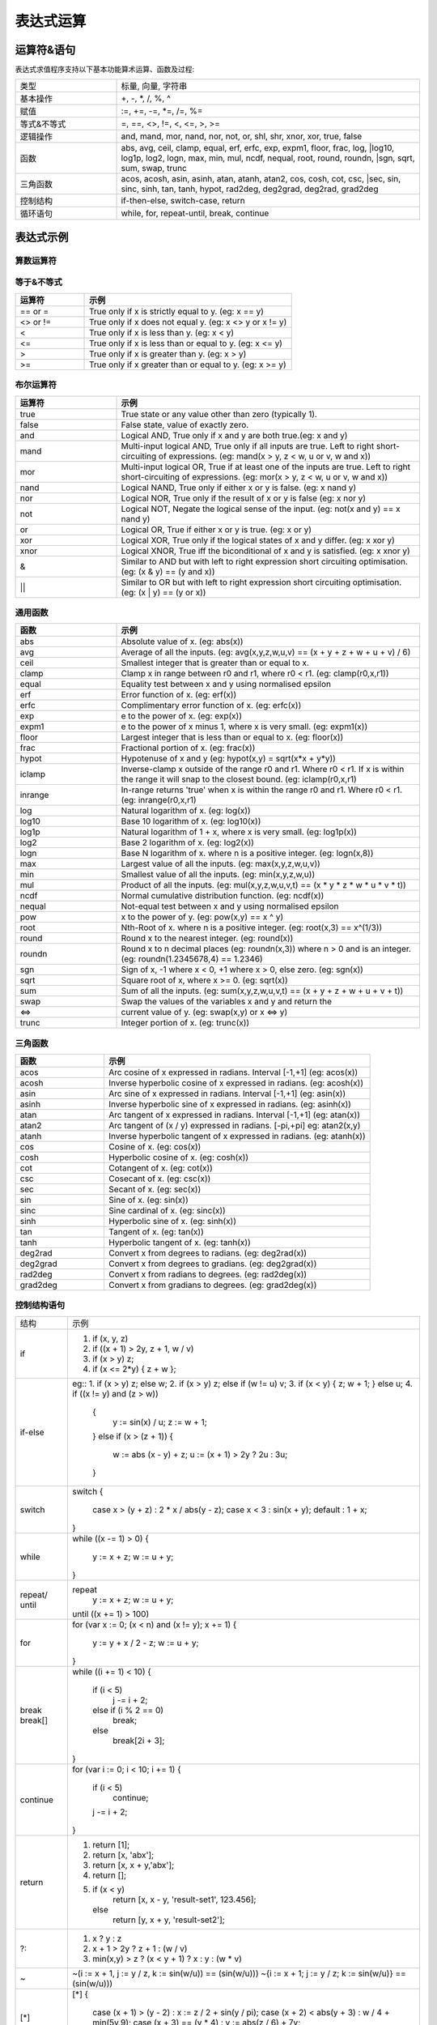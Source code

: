 .. _strategy-express:

==================
表达式运算
==================

运算符&语句
=========================

表达式求值程序支持以下基本功能算术运算、函数及过程:

.. csv-table::
  :widths: 20, 60

  "类型", "标量, 向量, 字符串"
  "基本操作", "+, -, *, /, %, ^"
  "赋值", ":=, +=, -=, *=, /=, %="
  "等式&不等式", "=, ==, <>, !=, <, <=, >, >="
  "逻辑操作", "and, mand, mor, nand, nor, not, or, shl, shr, xnor, xor, true, false"
  "函数", "abs, avg, ceil, clamp, equal, erf, erfc,  exp, expm1, floor, frac,  log,
  |log10, log1p,  log2, logn,  max,  min,  mul,  ncdf,  nequal,  root, round, roundn,
  |sgn, sqrt, sum, swap, trunc"
  "三角函数", "acos, acosh, asin, asinh, atan, atanh,  atan2, cos,  cosh, cot,  csc,
  |sec,  sin, sinc,  sinh, tan, tanh, hypot, rad2deg, deg2grad,  deg2rad, grad2deg"
  "控制结构", "if-then-else, switch-case, return"
  "循环语句", "while, for, repeat-until, break, continue"

表达式示例
============================

算数运算符
-------------------------------

.. csv-table::
  :header: "运算符", "示例"
  :widths: 20, 60

  "|+", "相加 (eg: x + y)"
  "-", "相减 (eg: x - y)"
  ""*"", "Multiplication between x and y.  (eg: x * y)"
  "/", "Division between x and y.  (eg: x / y)"
  "%", "Modulus of x with respect to y.  (eg: x % y)"
  "^", "x to the power of y.  (eg: x ^ y)"
  ":=", "Assign the value of x to y. Where y is either a variable or vector type.  (eg: y := x)"
  "+=", "Increment x by the value of the expression on the right hand side. Where x is either a variable or vector type.  (eg: x += abs(y - z))"
  "-=", "Decrement x by the value of the expression on the right hand side. Where x is either a variable or vector type. (eg: x[i] -= abs(y + z))"
  "*=", "Assign the multiplication of x by the value of the expression on the righthand side to x. Where x is either a variable or vector type.  (eg: x *= abs(y / z))"
  "/=", "Assign the division of x by the value of the expression on the right-hand side to x. Where x is either a variable or vector type.  (eg: x[i + j] /= abs(y * z))"
  "%=", "Assign x modulo the value of the expression on the right hand side to x. Where x is either a variable or vector type.  (eg: x[2] %= y ^ 2)"

等于&不等式
-------------------------------

.. csv-table::
  :header: "运算符", "示例"
  :widths: 20, 60

  "== or =", "True only if x is strictly equal to y. (eg: x == y)"
  "<> or !=", "True only if x does not equal y. (eg: x <> y or x != y)"
  "<", "True only if x is less than y. (eg: x < y)"
  "<=", "True only if x is less than or equal to y. (eg: x <= y)"
  ">", "True only if x is greater than y. (eg: x > y)"
  ">=", "True only if x greater than or equal to y. (eg: x >= y)"

布尔运算符
-------------------------------

.. csv-table::
  :header: "运算符", "示例"
  :widths: 20, 60

  "true ", "True state or any value other than zero (typically 1)."
  "false", "False state, value of exactly zero."
  "and  ", "Logical AND, True only if x and y are both true.(eg: x and y)"
  "mand ", "Multi-input logical AND, True only if all inputs are true. Left to right short-circuiting of expressions. (eg: mand(x > y, z < w, u or v, w and x))"
  "mor  ", "Multi-input logical OR, True if at least one of the inputs are true. Left to right short-circuiting of expressions.  (eg: mor(x > y, z < w, u or v, w and x))"
  "nand ", "Logical NAND, True only if either x or y is false. (eg: x nand y)"
  "nor  ", "Logical NOR, True only if the result of x or y is false (eg: x nor y)"
  "not  ", "Logical NOT, Negate the logical sense of the input. (eg: not(x and y) == x nand y)"
  "or   ", "Logical OR, True if either x or y is true. (eg: x or y)"
  "xor  ", "Logical XOR, True only if the logical states of x and y differ.  (eg: x xor y)"
  "xnor ", "Logical XNOR, True iff the biconditional of x and y is satisfied.  (eg: x xnor y)"
  "&    ", "Similar to AND but with left to right expression short circuiting optimisation.  (eg: (x & y) == (y and x))"
  "||    ", "Similar to OR but with left to right expression short circuiting optimisation.  (eg: (x | y) == (y or x))"

通用函数
-------------------------------

.. csv-table::
  :header: "函数", "示例"
  :widths: 20, 60

  "abs    ", "Absolute value of x.  (eg: abs(x))"
  "avg    ", "Average of all the inputs. (eg: avg(x,y,z,w,u,v) == (x + y + z + w + u + v) / 6)"
  "ceil   ", "Smallest integer that is greater than or equal to x."
  "clamp  ", "Clamp x in range between r0 and r1, where r0 < r1. (eg: clamp(r0,x,r1))"
  "equal  ", "Equality test between x and y using normalised epsilon"
  "erf    ", "Error function of x.  (eg: erf(x))"
  "erfc   ", "Complimentary error function of x.  (eg: erfc(x))"
  "exp    ", "e to the power of x.  (eg: exp(x))"
  "expm1  ", "e to the power of x minus 1, where x is very small. (eg: expm1(x))"
  "floor  ", "Largest integer that is less than or equal to x. (eg: floor(x))"
  "frac   ", "Fractional portion of x.  (eg: frac(x))"
  "hypot  ", "Hypotenuse of x and y (eg: hypot(x,y) = sqrt(x*x + y*y))"
  "iclamp ", "Inverse-clamp x outside of the range r0 and r1. Where r0 < r1. If x is within the range it will snap to the closest bound. (eg: iclamp(r0,x,r1)"
  "inrange", "In-range returns 'true' when x is within the range r0 and r1. Where r0 < r1.  (eg: inrange(r0,x,r1)"
  "log    ", "Natural logarithm of x.  (eg: log(x)) "
  "log10  ", "Base 10 logarithm of x.  (eg: log10(x))"
  "log1p  ", "Natural logarithm of 1 + x, where x is very small. (eg: log1p(x))"
  "log2   ", "Base 2 logarithm of x.  (eg: log2(x))"
  "logn   ", "Base N logarithm of x. where n is a positive integer. (eg: logn(x,8))"
  "max    ", "Largest value of all the inputs. (eg: max(x,y,z,w,u,v))"
  "min    ", "Smallest value of all the inputs. (eg: min(x,y,z,w,u))"
  "mul    ", "Product of all the inputs. (eg: mul(x,y,z,w,u,v,t) == (x * y * z * w * u * v * t))"
  "ncdf   ", "Normal cumulative distribution function.  (eg: ncdf(x))"
  "nequal ", "Not-equal test between x and y using normalised epsilon"
  "pow    ", "x to the power of y.  (eg: pow(x,y) == x ^ y)"
  "root   ", "Nth-Root of x. where n is a positive integer. (eg: root(x,3) == x^(1/3))"
  "round  ", "Round x to the nearest integer.  (eg: round(x))"
  "roundn ", "Round x to n decimal places  (eg: roundn(x,3)) where n > 0 and is an integer. (eg: roundn(1.2345678,4) == 1.2346)"
  "sgn    ", "Sign of x, -1 where x < 0, +1 where x > 0, else zero. (eg: sgn(x))"
  "sqrt   ", "Square root of x, where x >= 0.  (eg: sqrt(x))"
  "sum    ", "Sum of all the inputs. (eg: sum(x,y,z,w,u,v,t) == (x + y + z + w + u + v + t))"
  "swap   ", "Swap the values of the variables x and y and return the"
  "<=>    ", "current value of y.  (eg: swap(x,y) or x <=> y)"
  "trunc  ", "Integer portion of x.  (eg: trunc(x))"

三角函数
-------------------------------

.. csv-table::
  :header: "函数", "示例"
  :widths: 20, 60

  "acos    ", "Arc cosine of x expressed in radians. Interval [-1,+1] (eg: acos(x))"
  "acosh   ", "Inverse hyperbolic cosine of x expressed in radians.  (eg: acosh(x))"
  "asin    ", "Arc sine of x expressed in radians. Interval [-1,+1] (eg: asin(x))"
  "asinh   ", "Inverse hyperbolic sine of x expressed in radians. (eg: asinh(x))"
  "atan    ", "Arc tangent of x expressed in radians. Interval [-1,+1] (eg: atan(x))"
  "atan2   ", "Arc tangent of (x / y) expressed in radians. [-pi,+pi] eg: atan2(x,y)"
  "atanh   ", "Inverse hyperbolic tangent of x expressed in radians. (eg: atanh(x))"
  "cos     ", "Cosine of x.  (eg: cos(x))"
  "cosh    ", "Hyperbolic cosine of x.  (eg: cosh(x))"
  "cot     ", "Cotangent of x.  (eg: cot(x))"
  "csc     ", "Cosecant of x.  (eg: csc(x))"
  "sec     ", "Secant of x.  (eg: sec(x))"
  "sin     ", "Sine of x.  (eg: sin(x))"
  "sinc    ", "Sine cardinal of x.  (eg: sinc(x))"
  "sinh    ", "Hyperbolic sine of x.  (eg: sinh(x))"
  "tan     ", "Tangent of x.  (eg: tan(x))"
  "tanh    ", "Hyperbolic tangent of x.  (eg: tanh(x))"
  "deg2rad ", "Convert x from degrees to radians.  (eg: deg2rad(x))"
  "deg2grad", "Convert x from degrees to gradians.  (eg: deg2grad(x))"
  "rad2deg ", "Convert x from radians to degrees.  (eg: rad2deg(x))"
  "grad2deg", "Convert x from gradians to degrees.  (eg: grad2deg(x))"

控制结构语句
-------------------------------

+----------+---------------------------------------------------------+
| 结构     | 示例                                                    |
+----------+---------------------------------------------------------+
| if       | 1. if (x, y, z)                                         |
|          | 2. if ((x + 1) > 2y, z + 1, w / v)                      |
|          | 3. if (x > y) z;                                        |
|          | 4. if (x <= 2*y) { z + w };                             |
+----------+---------------------------------------------------------+
| if-else  | eg::                                                    |
|          | 1. if (x > y) z; else w;                                |
|          | 2. if (x > y) z; else if (w != u) v;                    |
|          | 3. if (x < y) { z; w + 1; } else u;                     |
|          | 4. if ((x != y) and (z > w))                            |
|          |    {                                                    |
|          |      y := sin(x) / u;                                   |
|          |      z := w + 1;                                        |
|          |    }                                                    |
|          |    else if (x > (z + 1))                                |
|          |    {                                                    |
|          |      w := abs (x - y) + z;                              |
|          |      u := (x + 1) > 2y ? 2u : 3u;                       |
|          |    }                                                    |
+----------+---------------------------------------------------------+
| switch   | switch                                                  |
|          | {                                                       |
|          |   case x > (y + z) : 2 * x / abs(y - z);                |
|          |   case x < 3       : sin(x + y);                        |
|          |   default          : 1 + x;                             |
|          | }                                                       |
+----------+---------------------------------------------------------+
| while    | while ((x -= 1) > 0)                                    |
|          | {                                                       |
|          |   y := x + z;                                           |
|          |   w := u + y;                                           |
|          | }                                                       |
+----------+---------------------------------------------------------+
| repeat/  | repeat                                                  |
| until    |   y := x + z;                                           |
|          |   w := u + y;                                           |
|          | until ((x += 1) > 100)                                  |
+----------+---------------------------------------------------------+
| for      | for (var x := 0; (x < n) and (x != y); x += 1)          |
|          | {                                                       |
|          |   y := y + x / 2 - z;                                   |
|          |   w := u + y;                                           |
|          | }                                                       |
+----------+---------------------------------------------------------+
| break    | while ((i += 1) < 10)                                   |
| break[]  | {                                                       |
|          |   if (i < 5)                                            |
|          |     j -= i + 2;                                         |
|          |   else if (i % 2 == 0)                                  |
|          |     break;                                              |
|          |   else                                                  |
|          |     break[2i + 3];                                      |
|          | }                                                       |
+----------+---------------------------------------------------------+
| continue | for (var i := 0; i < 10; i += 1)                        |
|          | {                                                       |
|          |   if (i < 5)                                            |
|          |     continue;                                           |
|          |   j -= i + 2;                                           |
|          | }                                                       |
+----------+---------------------------------------------------------+
| return   | 1. return [1];                                          |
|          | 2. return [x, 'abx'];                                   |
|          | 3. return [x, x + y,'abx'];                             |
|          | 4. return [];                                           |
|          | 5. if (x < y)                                           |
|          |     return [x, x - y, 'result-set1', 123.456];          |
|          |    else                                                 |
|          |     return [y, x + y, 'result-set2'];                   |
+----------+---------------------------------------------------------+
| ?:       | 1. x ? y : z                                            |
|          | 2. x + 1 > 2y ? z + 1 : (w / v)                         |
|          | 3. min(x,y) > z ? (x < y + 1) ? x : y : (w * v)         |
+----------+---------------------------------------------------------+
| ~        | ~(i := x + 1, j := y / z, k := sin(w/u)) == (sin(w/u))) |
|          | ~{i := x + 1; j := y / z; k := sin(w/u)} == (sin(w/u))) |
+----------+---------------------------------------------------------+
| [*]      | [*]                                                     |
|          | {                                                       |
|          |   case (x + 1) > (y - 2)    : x := z / 2 + sin(y / pi); |
|          |   case (x + 2) < abs(y + 3) : w / 4 + min(5y,9);        |
|          |   case (x + 3) == (y * 4)   : y := abs(z / 6) + 7y;     |
|          | }                                                       |
+----------+---------------------------------------------------------+
| []       | 1. v[]                                                  |
|          | 2. max_size := max(v0[],v1[],v2[],v3[])                 |
+----------+---------------------------------------------------------+

变量&多语句
=============================================

变量定义用关键字 var，当有多个表达式时，每个表达式以分号“;” 结尾。如：

var x := 1;
var y := 2;
x := x + y; // 1 + 2 = 3

注释
=============================================
表达式中注释文本用双斜杠，可以是单独一行或表达式尾部





